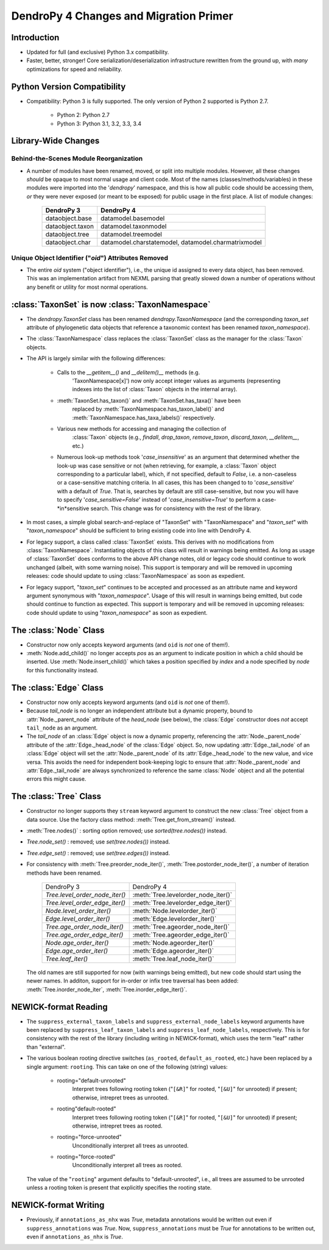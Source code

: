 #######################################
DendroPy 4 Changes and Migration Primer
#######################################

Introduction
============

* Updated for full (and exclusive) Python 3.x compatibility.

* Faster, better, stronger! Core serialization/deserialization infrastructure
  rewritten from the ground up, with *many* optimizations for speed and
  reliability.

Python Version Compatibility
============================

* Compatibility: Python 3 is fully supported. The only version of Python 2
  supported is Python 2.7.

    * Python 2: Python 2.7

    * Python 3: Python 3.1, 3.2, 3.3, 3.4

Library-Wide Changes
====================

Behind-the-Scenes Module Reorganization
---------------------------------------

* A number of modules have been renamed, moved, or split into multiple modules.
  However, all these changes *should* be opaque to most normal usage and
  client code. Most of the names (classes/methods/variables) in these modules were
  imported into the '`dendropy`' namespace, and this is how all public code
  should be accessing them, *or* they were never exposed (or meant to be
  exposed) for public usage in the first place. A list of module changes:

        +------------------+---------------------------+
        | DendroPy 3       | DendroPy 4                |
        +==================+===========================+
        | dataobject.base  | datamodel.basemodel       |
        +------------------+---------------------------+
        | dataobject.taxon | datamodel.taxonmodel      |
        +------------------+---------------------------+
        | dataobject.tree  | datamodel.treemodel       |
        +------------------+---------------------------+
        | dataobject.char  | datamodel.charstatemodel, |
        |                  | datamodel.charmatrixmodel |
        +------------------+---------------------------+


Unique Object Identifier ("`oid`") Attributes Removed
-----------------------------------------------------

* The entire `oid` system ("object identifier"), i.e., the unique id assigned
  to every data object, has been removed. This was an implementation artifact
  from NEXML parsing that greatly slowed down a number of operations without
  any benefit or utility for most normal operations.

:class:`TaxonSet` is now :class:`TaxonNamespace`
================================================

* The `dendropy.TaxonSet` class has been renamed `dendropy.TaxonNamespace`
  (and the corresponding `taxon_set` attribute of phylogenetic data objects
  that reference a taxonomic context has been renamed `taxon_namespace`).

* The :class:`TaxonNamespace` class replaces the :class:`TaxonSet` class as the
  manager for the :class:`Taxon` objects.

* The API is largely similar with the following differences:

    * Calls to the `__getitem__()` and `__delitem()__` methods (e.g.
        'TaxonNamespace[x]') now only accept integer values as arguments
        (representing indexes into the list of :class:`Taxon` objects in the
        internal array).

    * :meth:`TaxonSet.has_taxon()` and :meth:`TaxonSet.has_taxa()` have been
        replaced by :meth:`TaxonNamespace.has_taxon_label()` and
        :meth:`TaxonNamespace.has_taxa_labels()` respectively.

    * Various new methods for accessing and managing the collection of
        :class:`Taxon` objects (e.g., `findall`, `drop_taxon`, `remove_taxon`,
        `discard_taxon`, `__delitem__`, etc.)

    * Numerous look-up methods took '`case_insensitive`' as an argument that
      determined whether the look-up was case sensitive or not (when
      retrieving, for example, a :class:`Taxon` object corresponding to a
      particular label), which, if not specified, default to `False`, i.e. a
      non-caseless or a case-sensitive matching criteria. In all cases, this
      has been changed to to '`case_sensitive`' with a default of `True`. That
      is, searches by default are still case-sensitive, but now you will have
      to specify '`case_sensitive=False`' instead of '`case_insensitive=True`'
      to perform a case-*in*sensitive search. This change was for consistency
      with the rest of the library.

* In most cases, a simple global search-and-replace of "TaxonSet" with
  "TaxonNamespace" and "`taxon_set`" with "`taxon_namespace`" should be
  sufficient to bring existing code into line with DendroPy 4.

* For legacy support, a class called :class:`TaxonSet` exists. This derives with no
  modifications from :class:`TaxonNamespace`. Instantiating objects of this class
  will result in warnings being emitted. As long as usage of :class:`TaxonSet` does
  conforms to the above API change notes, old or legacy code should continue
  to work unchanged (albeit, with some warning noise). This support is
  temporary and will be removed in upcoming releases: code should update to
  using :class:`TaxonNamespace` as soon as expedient.

* For legacy support, "`taxon_set`" continues to be accepted and processed as
  an attribute name and keyword argument synonymous with "`taxon_namespace`".
  Usage of this will result in warnings being emitted, but code should
  continue to function as expected. This support is temporary and will be
  removed in upcoming releases: code should update to using
  "`taxon_namespace`" as soon as expedient.

The :class:`Node` Class
=======================

* Constructor now only accepts keyword arguments (and ``oid`` is *not* one of them!).

* :meth:`Node.add_child()` no longer accepts `pos` as an argument to indicate
  position in which a child should be inserted. Use :meth:`Node.insert_child()`
  which takes a position specified by `index` and a node specified by `node`
  for this functionality instead.

The :class:`Edge` Class
=======================

* Constructor now only accepts keyword arguments (and ``oid`` is *not* one of them!).

* Because `tail_node` is no longer an independent attribute but a dynamic
  property, bound to :attr:`Node._parent_node` attribute of the `head_node`
  (see below), the :class:`Edge` constructor does *not* accept ``tail_node`` as
  an argument.

* The `tail_node` of an :class:`Edge` object is now a dynamic property,
  referencing the :attr:`Node._parent_node` attribute of the
  :attr:`Edge._head_node` of the :class:`Edge` object. So, now updating
  :attr:`Edge._tail_node` of an :class:`Edge` object will set the
  :attr:`Node._parent_node` of its :attr:`Edge._head_node` to the new value,
  and vice versa.  This avoids the need for independent book-keeping logic to
  ensure that :attr:`Node._parent_node` and :attr:`Edge._tail_node` are always
  synchronized to reference the same :class:`Node` object and all the potential
  errors this might cause.

The :class:`Tree` Class
=======================

* Constructor no longer supports they ``stream`` keyword argument to construct
  the new :class:`Tree` object from a data source. Use the factory class
  method: :meth:`Tree.get_from_stream()` instead.

* :meth:`Tree.nodes()` : sorting option removed; use `sorted(tree.nodes())` instead.

* `Tree.node_set()` : removed; use `set(tree.nodes())` instead.

* `Tree.edge_set()` : removed; use `set(tree.edges())` instead.

* For consistency with :meth:`Tree.preorder_node_iter()`,
  :meth:`Tree.postorder_node_iter()`, a number of iteration methods have been renamed.

    +--------------------------------+-------------------------------------+
    | DendroPy 3                     | DendroPy 4                          |
    +--------------------------------+-------------------------------------+
    | `Tree.level_order_node_iter()` | :meth:`Tree.levelorder_node_iter()` |
    +--------------------------------+-------------------------------------+
    | `Tree.level_order_edge_iter()` | :meth:`Tree.levelorder_edge_iter()` |
    +--------------------------------+-------------------------------------+
    | `Node.level_order_iter()`      | :meth:`Node.levelorder_iter()`      |
    +--------------------------------+-------------------------------------+
    | `Edge.level_order_iter()`      | :meth:`Edge.levelorder_iter()`      |
    +--------------------------------+-------------------------------------+
    | `Tree.age_order_node_iter()`   | :meth:`Tree.ageorder_node_iter()`   |
    +--------------------------------+-------------------------------------+
    | `Tree.age_order_edge_iter()`   | :meth:`Tree.ageorder_edge_iter()`   |
    +--------------------------------+-------------------------------------+
    | `Node.age_order_iter()`        | :meth:`Node.ageorder_iter()`        |
    +--------------------------------+-------------------------------------+
    | `Edge.age_order_iter()`        | :meth:`Edge.ageorder_iter()`        |
    +--------------------------------+-------------------------------------+
    | `Tree.leaf_iter()`             | :meth:`Tree.leaf_node_iter()`       |
    +--------------------------------+-------------------------------------+

  The old names are still supported for now (with warnings being emitted),
  but new code should start using the newer names.  In additon, support for
  in-order or infix tree traversal has been added:
  :meth:`Tree.inorder_node_iter`, :meth:`Tree.inorder_edge_iter()`.

NEWICK-format Reading
=====================

* The ``suppress_external_taxon_labels`` and ``suppress_external_node_labels`` keyword
  arguments have been replaced by ``suppress_leaf_taxon_labels`` and
  ``suppress_leaf_node_labels``, respectively. This is for consistency with the
  rest of the library (including writing in NEWICK-format), which uses the term
  "leaf" rather than "external".

* The various boolean rooting directive switches (``as_rooted``,
  ``default_as_rooted``, etc.) have been replaced by a single argument:
  ``rooting``. This can take on one of the following (string) values:

    * rooting="default-unrooted"
        Interpret trees following rooting token ("``[&R]``" for rooted,
        "``[&U]``" for unrooted) if present; otherwise, intrepret trees as
        unrooted.
    * rooting"default-rooted"
        Interpret trees following rooting token ("``[&R]``" for rooted,
        "``[&U]``" for unrooted) if present; otherwise, intrepret trees as
        rooted.
    * rooting="force-unrooted"
        Unconditionally interpret all trees as unrooted.
    * rooting="force-rooted"
        Unconditionally interpret all trees as rooted.

  The value of the "``rooting``" argument defaults to "default-unrooted", i.e.,
  all trees are assumed to be unrooted unless a rooting token is present that
  explicitly specifies the rooting state.

NEWICK-format Writing
=====================

* Previously, if ``annotations_as_nhx`` was `True`, metadata annotations would
  be written out even if ``suppress_annotations`` was `True`. Now,
  ``suppress_annotations`` must be `True` for annotations to be written out,
  even if ``annotations_as_nhx`` is `True`.

